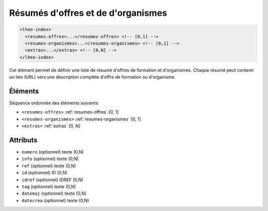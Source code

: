 .. _lheo-index:

Résumés d'offres et de d'organismes
+++++++++++++++++++++++++++++++++++

.. code-block:: xml

  <lheo-index>
    <resumes-offres>...</resumes-offres> <!-- [0,1] -->
    <resumes-organismes>...</resumes-organismes> <!-- [0,1] -->
    <extras>...</extras> <!-- [0,N] -->
  </lheo-index>


Cet élément permet de définir une liste de résumé d'offres de formation et d'organismes. Chaque résumé peut contenir un lien (URL) vers une description complète d'offre de formation ou d'organisme.

Éléments
""""""""

Séquence ordonnée des éléments suivants:

- ``<resumes-offres>`` :ref:`resumes-offres` [0, 1]
- ``<resumes-organismes>`` :ref:`resumes-organismes` [0, 1]
- ``<extras>`` :ref:`extras` [0, N]



Attributs
"""""""""

- ``numero`` (optionnel) texte (0,N)
- ``info`` (optionnel) texte (0,N)
- ``ref`` (optionnel) texte (0,N)
- ``id`` (optionnel) ID (0,N)
- ``idref`` (optionnel) IDREF (0,N)
- ``tag`` (optionnel) texte (0,N)
- ``datemaj`` (optionnel) texte (0,N)
- ``datecrea`` (optionnel) texte (0,N)

